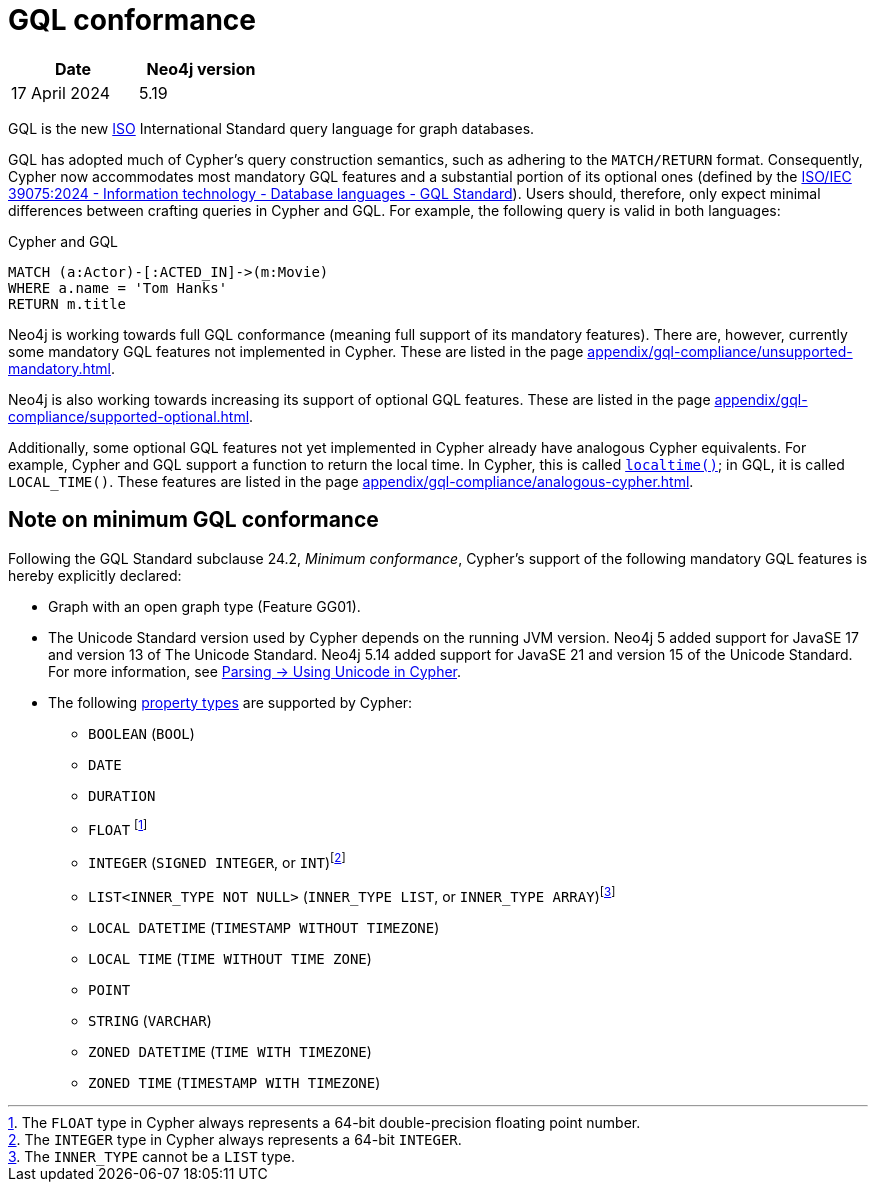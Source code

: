 :description: Overview about Cypher's conformance to GQL.
= GQL conformance

[options="header",cols="2", width=30%]
|===
| Date | Neo4j version
| 17 April 2024 | 5.19
|===

GQL is the new link:https://www.iso.org/home.html[ISO] International Standard query language for graph databases.

GQL has adopted much of Cypher’s query construction semantics, such as adhering to the `MATCH/RETURN` format.
Consequently, Cypher now accommodates most mandatory GQL features and a substantial portion of its optional ones (defined by the link:https://www.iso.org/standard/76120.html[ISO/IEC 39075:2024 - Information technology - Database languages - GQL Standard]).
Users should, therefore, only expect minimal differences between crafting queries in Cypher and GQL.
For example, the following query is valid in both languages:

.Cypher and GQL
[source, cypher]
----
MATCH (a:Actor)-[:ACTED_IN]->(m:Movie)
WHERE a.name = 'Tom Hanks'
RETURN m.title
----

Neo4j is working towards full GQL conformance (meaning full support of its mandatory features).
There are, however, currently some mandatory GQL features not implemented in Cypher.
These are listed in the page xref:appendix/gql-compliance/unsupported-mandatory.adoc[].

Neo4j is also working towards increasing its support of optional GQL features.
These are listed in the page xref:appendix/gql-compliance/supported-optional.adoc[].

Additionally, some optional GQL features not yet implemented in Cypher already have analogous Cypher equivalents.
For example, Cypher and GQL support a function to return the local time. In Cypher, this is called xref:functions/temporal/index.adoc#functions-localtime[`localtime()`]; in GQL, it is called `LOCAL_TIME()`.
These features are listed in the page xref:appendix/gql-compliance/analogous-cypher.adoc[].

[[gql-conformance]]
== Note on minimum GQL conformance

Following the GQL Standard subclause 24.2, _Minimum conformance_, Cypher’s support of the following mandatory GQL features is hereby explicitly declared:

* Graph with an open graph type (Feature GG01).
* The Unicode Standard version used by Cypher depends on the running JVM version. Neo4j 5 added support for JavaSE 17 and version 13 of The Unicode Standard. Neo4j 5.14 added support for JavaSE 21 and version 15 of the Unicode Standard. For more information, see xref:syntax/parsing.adoc##_using_unicodes_in_cypher[Parsing -> Using Unicode in Cypher].
* The following xref:values-and-types/property-structural-constructed.adoc#_property_types[property types] are supported by Cypher:
** `BOOLEAN` (`BOOL`)
** `DATE`
** `DURATION`
** `FLOAT` footnote:[The `FLOAT` type in Cypher always represents a 64-bit double-precision floating point number.]
** `INTEGER` (`SIGNED INTEGER`, or `INT`)footnote:[The `INTEGER` type in Cypher always represents a 64-bit `INTEGER`.]
** `LIST<INNER_TYPE NOT NULL>` (`INNER_TYPE LIST`, or `INNER_TYPE ARRAY`)footnote:[The `INNER_TYPE` cannot be a `LIST` type.]
** `LOCAL DATETIME` (`TIMESTAMP WITHOUT TIMEZONE`)
** `LOCAL TIME` (`TIME WITHOUT TIME ZONE`)
** `POINT`
** `STRING` (`VARCHAR`)
** `ZONED DATETIME` (`TIME WITH TIMEZONE`)
** `ZONED TIME` (`TIMESTAMP WITH TIMEZONE`)
